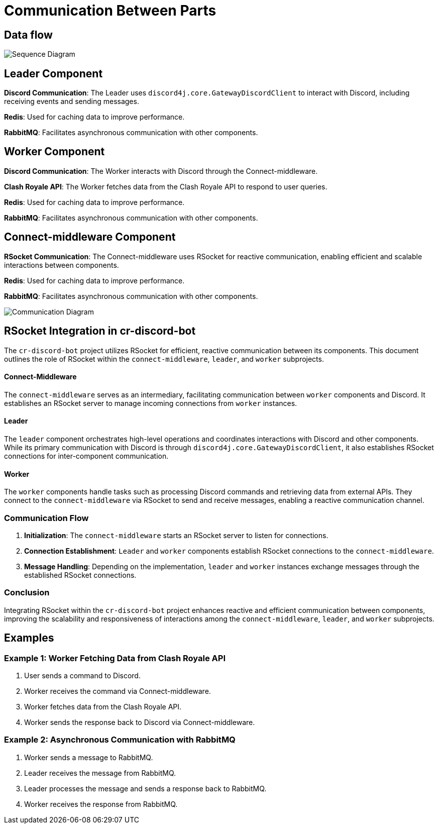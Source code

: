 = Communication Between Parts

== Data flow

image::https://www.plantuml.com/plantuml/proxy?src=https://raw.githubusercontent.com/theyellow/cr-discord-bot/main/dataflow.puml["Sequence Diagram"]

== Leader Component

**Discord Communication**: The Leader uses `discord4j.core.GatewayDiscordClient` to interact with Discord, including receiving events and sending messages.

**Redis**: Used for caching data to improve performance.

**RabbitMQ**: Facilitates asynchronous communication with other components.

== Worker Component

**Discord Communication**: The Worker interacts with Discord through the Connect-middleware.

**Clash Royale API**: The Worker fetches data from the Clash Royale API to respond to user queries.

**Redis**: Used for caching data to improve performance.

**RabbitMQ**: Facilitates asynchronous communication with other components.

== Connect-middleware Component

**RSocket Communication**: The Connect-middleware uses RSocket for reactive communication, enabling efficient and scalable interactions between components.

**Redis**: Used for caching data to improve performance.

**RabbitMQ**: Facilitates asynchronous communication with other components.

image::https://www.plantuml.com/plantuml/proxy?src=https://raw.githubusercontent.com/theyellow/cr-discord-bot/main/communication.puml["Communication Diagram"]

== RSocket Integration in cr-discord-bot

The `cr-discord-bot` project utilizes RSocket for efficient, reactive communication between its components. This document outlines the role of RSocket within the `connect-middleware`, `leader`, and `worker` subprojects.

==== Connect-Middleware

The `connect-middleware` serves as an intermediary, facilitating communication between `worker` components and Discord. It establishes an RSocket server to manage incoming connections from `worker` instances.

==== Leader

The `leader` component orchestrates high-level operations and coordinates interactions with Discord and other components. While its primary communication with Discord is through `discord4j.core.GatewayDiscordClient`, it also establishes RSocket connections for inter-component communication.

==== Worker

The `worker` components handle tasks such as processing Discord commands and retrieving data from external APIs. They connect to the `connect-middleware` via RSocket to send and receive messages, enabling a reactive communication channel.

=== Communication Flow

1. **Initialization**: The `connect-middleware` starts an RSocket server to listen for connections.
2. **Connection Establishment**: `Leader` and `worker` components establish RSocket connections to the `connect-middleware`.
3. **Message Handling**: Depending on the implementation, `leader` and `worker` instances exchange messages through the established RSocket connections.

=== Conclusion

Integrating RSocket within the `cr-discord-bot` project enhances reactive and efficient communication between components, improving the scalability and responsiveness of interactions among the `connect-middleware`, `leader`, and `worker` subprojects.

== Examples

=== Example 1: Worker Fetching Data from Clash Royale API

1. User sends a command to Discord.
2. Worker receives the command via Connect-middleware.
3. Worker fetches data from the Clash Royale API.
4. Worker sends the response back to Discord via Connect-middleware.

=== Example 2: Asynchronous Communication with RabbitMQ

1. Worker sends a message to RabbitMQ.
2. Leader receives the message from RabbitMQ.
3. Leader processes the message and sends a response back to RabbitMQ.
4. Worker receives the response from RabbitMQ.
